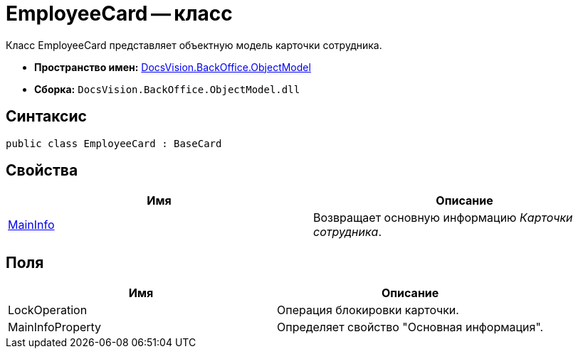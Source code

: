 = EmployeeCard -- класс

Класс EmployeeCard представляет объектную модель карточки сотрудника.

* *Пространство имен:* xref:api/DocsVision/Platform/ObjectModel/ObjectModel_NS.adoc[DocsVision.BackOffice.ObjectModel]
* *Сборка:* `DocsVision.BackOffice.ObjectModel.dll`

== Синтаксис

[source,csharp]
----
public class EmployeeCard : BaseCard
----

== Свойства

[cols=",",options="header"]
|===
|Имя |Описание
|xref:api/DocsVision/BackOffice/ObjectModel/EmployeeCard.MainInfo_PR.adoc[MainInfo] |Возвращает основную информацию _Карточки сотрудника_.
|===

== Поля

[cols=",",options="header"]
|===
|Имя |Описание
|LockOperation |Операция блокировки карточки.
|MainInfoProperty |Определяет свойство "Основная информация".
|===
